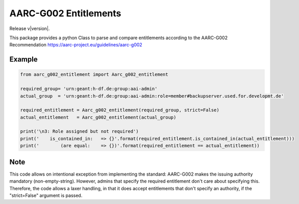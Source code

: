 AARC-G002 Entitlements
======================

Release v\ |version|.

This package provides a python Class to parse and compare entitlements according
to the AARC-G002 Recommendation https://aarc-project.eu/guidelines/aarc-g002


Example
-------

.. code-block:: console

 from aarc_g002_entitlement import Aarc_g002_entitlement

 required_group= 'urn:geant:h-df.de:group:aai-admin'
 actual_group  = 'urn:geant:h-df.de:group:aai-admin:role=member#backupserver.used.for.developmt.de'

 required_entitlement = Aarc_g002_entitlement(required_group, strict=False)
 actual_entitlement   = Aarc_g002_entitlement(actual_group)

 print('\n3: Role assigned but not required')
 print('    is_contained_in:   => {}'.format(required_entitlement.is_contained_in(actual_entitlement)))
 print('        (are equal:    => {})'.format(required_entitlement == actual_entitlement))


Note
----
This code allows on intentional exception from implementing the standard:
AARC-G002 makes the issuing authority mandatory (non-empty-string).
However, admins that specify the required entitlement don't care about
specifying this. 
Therefore, the code allows a laxer handling, in that it does
accept entitlements that don't specify an authority, if the "strict=False"
argument is passed.
